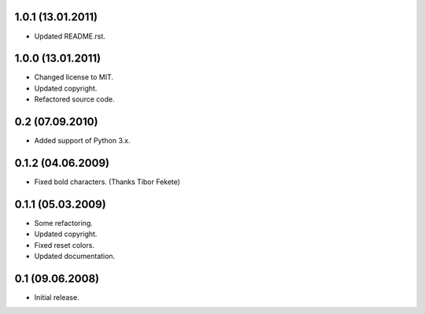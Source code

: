1.0.1 (13.01.2011)
------------------

- Updated README.rst.

1.0.0 (13.01.2011)
------------------

- Changed license to MIT.
- Updated copyright.
- Refactored source code.

0.2 (07.09.2010)
----------------

- Added support of Python 3.x.

0.1.2 (04.06.2009)
------------------

- Fixed bold characters. (Thanks Tibor Fekete)

0.1.1 (05.03.2009)
------------------

- Some refactoring.
- Updated copyright.
- Fixed reset colors.
- Updated documentation.

0.1 (09.06.2008)
----------------

- Initial release.

